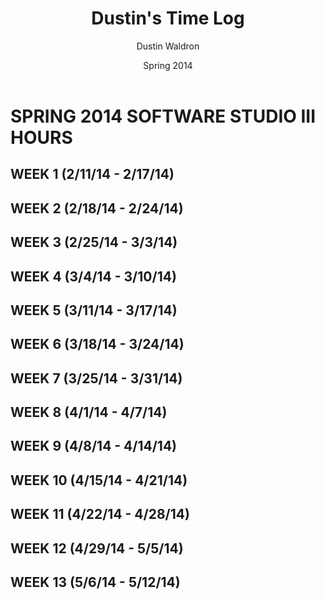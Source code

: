 #+TITLE: Dustin's Time Log
#+AUTHOR: Dustin Waldron
#+DATE: Spring 2014
#+STARTUP: content indent logdrawer lognoteclock-out lognotedone

* SPRING 2014 SOFTWARE STUDIO III HOURS
** WEEK 1 (2/11/14 - 2/17/14) 
** WEEK 2 (2/18/14 - 2/24/14)
** WEEK 3 (2/25/14 - 3/3/14)
** WEEK 4 (3/4/14 - 3/10/14)
** WEEK 5 (3/11/14 - 3/17/14)
** WEEK 6 (3/18/14 - 3/24/14)
** WEEK 7 (3/25/14 - 3/31/14)
** WEEK 8 (4/1/14 - 4/7/14)
** WEEK 9 (4/8/14 - 4/14/14) 
** WEEK 10 (4/15/14 - 4/21/14)
** WEEK 11 (4/22/14 - 4/28/14)
** WEEK 12 (4/29/14 - 5/5/14)
** WEEK 13 (5/6/14 - 5/12/14)
